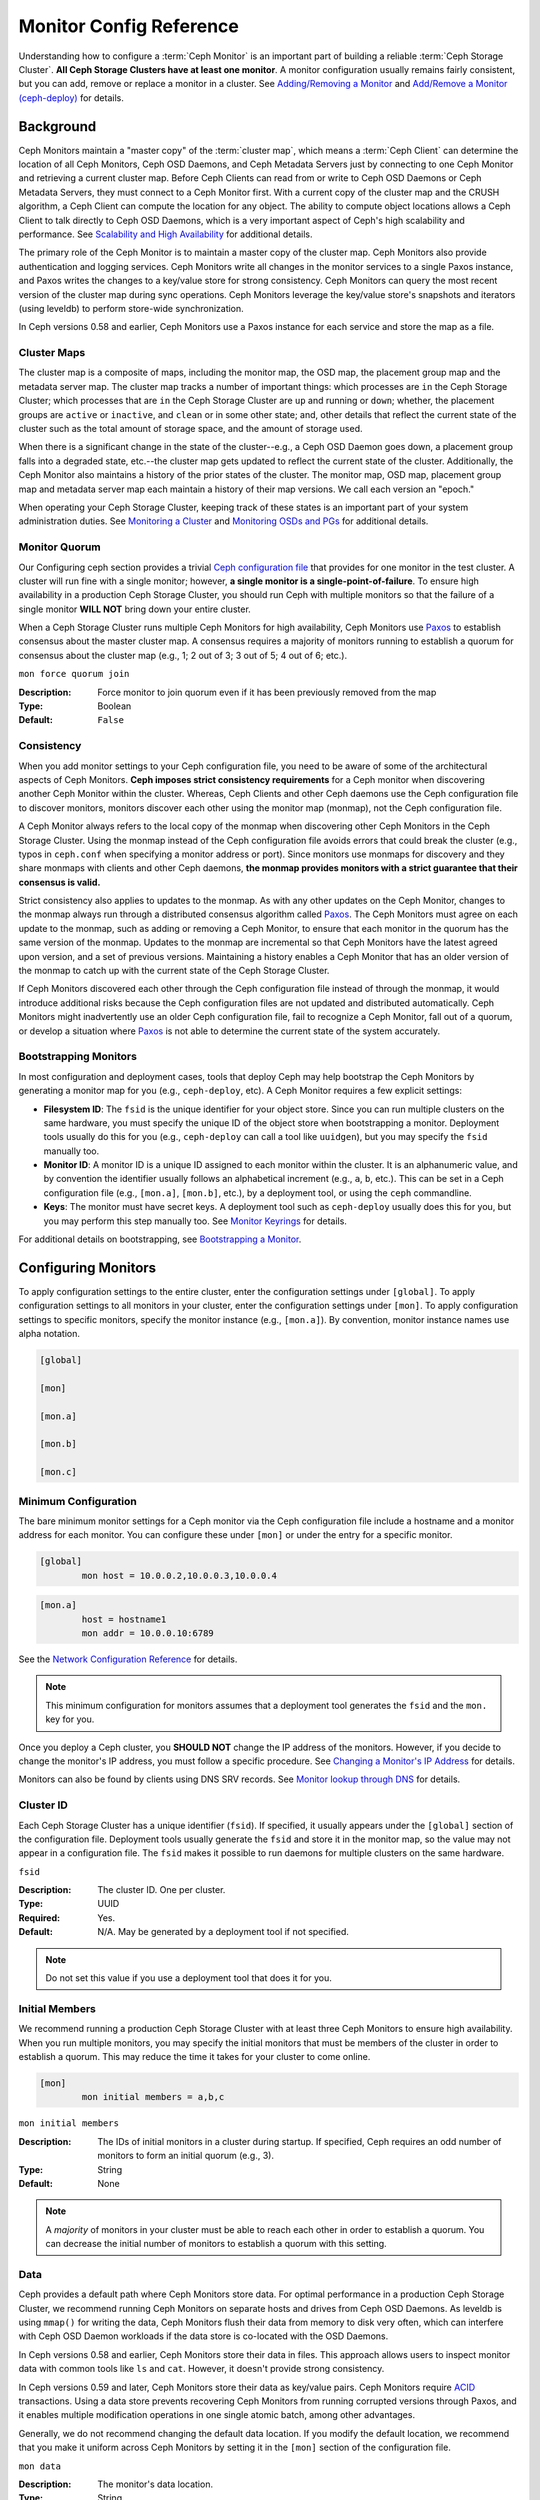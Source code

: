==========================
 Monitor Config Reference
==========================

Understanding how to configure a :term:`Ceph Monitor` is an important part of
building a reliable :term:`Ceph Storage Cluster`. **All Ceph Storage Clusters
have at least one monitor**. A monitor configuration usually remains fairly
consistent, but you can add, remove or replace a monitor in a cluster. See
`Adding/Removing a Monitor`_ and `Add/Remove a Monitor (ceph-deploy)`_ for
details.


.. index:: Ceph Monitor; Paxos

Background
==========

Ceph Monitors maintain a "master copy" of the :term:`cluster map`, which means a
:term:`Ceph Client` can determine the location of all Ceph Monitors, Ceph OSD
Daemons, and Ceph Metadata Servers just by connecting to one Ceph Monitor and
retrieving a current cluster map. Before Ceph Clients can read from or write to
Ceph OSD Daemons or Ceph Metadata Servers, they must connect to a Ceph Monitor
first. With a current copy of the cluster map and the CRUSH algorithm, a Ceph
Client can compute the location for any object. The ability to compute object
locations allows a Ceph Client to talk directly to Ceph OSD Daemons, which is a
very important aspect of Ceph's high scalability and performance. See 
`Scalability and High Availability`_ for additional details.

The primary role of the Ceph Monitor is to maintain a master copy of the cluster
map. Ceph Monitors also provide authentication and logging services. Ceph
Monitors write all changes in the monitor services to a single Paxos instance,
and Paxos writes the changes to a key/value store for strong consistency. Ceph
Monitors can query the most recent version of the cluster map during sync
operations. Ceph Monitors leverage the key/value store's snapshots and iterators
(using leveldb) to perform store-wide synchronization.

.. ditaa:: 

 /-------------\               /-------------\
 |   Monitor   | Write Changes |    Paxos    |
 |   cCCC      +-------------->+   cCCC      |
 |             |               |             |
 +-------------+               \------+------/
 |    Auth     |                      |
 +-------------+                      | Write Changes
 |    Log      |                      |
 +-------------+                      v
 | Monitor Map |               /------+------\
 +-------------+               | Key / Value |
 |   OSD Map   |               |    Store    |
 +-------------+               |  cCCC       |
 |   PG Map    |               \------+------/
 +-------------+                      ^
 |   MDS Map   |                      | Read Changes
 +-------------+                      |
 |    cCCC     |*---------------------+
 \-------------/


.. deprecated:: version 0.58

In Ceph versions 0.58 and earlier, Ceph Monitors use a Paxos instance for
each service and store the map as a file. 

.. index:: Ceph Monitor; cluster map

Cluster Maps
------------

The cluster map is a composite of maps, including the monitor map, the OSD map,
the placement group map and the metadata server map. The cluster map tracks a
number of important things: which processes are ``in`` the Ceph Storage Cluster;
which processes that are ``in`` the Ceph Storage Cluster are ``up`` and running
or ``down``; whether, the placement groups are ``active`` or ``inactive``, and
``clean`` or in some other state; and, other details that reflect the current
state of the cluster such as the total amount of storage space, and the amount
of storage used.

When there is a significant change in the state of the cluster--e.g., a Ceph OSD
Daemon goes down, a placement group falls into a degraded state, etc.--the
cluster map gets updated to reflect the current state of the cluster.
Additionally, the Ceph Monitor also maintains a history of the prior states of
the cluster. The monitor map, OSD map, placement group map and metadata server
map each maintain a history of their map versions. We call each version an
"epoch."

When operating your Ceph Storage Cluster, keeping track of these states is an
important part of your system administration duties. See `Monitoring a Cluster`_
and `Monitoring OSDs and PGs`_ for additional details.

.. index:: high availability; quorum

Monitor Quorum
--------------

Our Configuring ceph section provides a trivial `Ceph configuration file`_ that
provides for one monitor in the test cluster. A cluster will run fine with a
single monitor; however, **a single monitor is a single-point-of-failure**. To
ensure high availability in a production Ceph Storage Cluster, you should run
Ceph with multiple monitors so that the failure of a single monitor **WILL NOT**
bring down your entire cluster.

When a Ceph Storage Cluster runs multiple Ceph Monitors for high availability,
Ceph Monitors use `Paxos`_ to establish consensus about the master cluster map.
A consensus requires a majority of monitors running to establish a quorum for
consensus about the cluster map (e.g., 1; 2 out of 3; 3 out of 5; 4 out of 6;
etc.).

``mon force quorum join``

:Description: Force monitor to join quorum even if it has been previously removed from the map
:Type: Boolean
:Default: ``False``

.. index:: Ceph Monitor; consistency

Consistency
-----------

When you add monitor settings to your Ceph configuration file, you need to be
aware of some of the architectural aspects of Ceph Monitors. **Ceph imposes
strict consistency requirements** for a Ceph monitor when discovering another
Ceph Monitor within the cluster. Whereas, Ceph Clients and other Ceph daemons
use the Ceph configuration file to discover monitors, monitors discover each
other using the monitor map (monmap), not the Ceph configuration file.

A Ceph Monitor always refers to the local copy of the monmap when discovering
other Ceph Monitors in the Ceph Storage Cluster. Using the monmap instead of the
Ceph configuration file avoids errors that could break the cluster (e.g., typos
in ``ceph.conf`` when specifying a monitor address or port). Since monitors use
monmaps for discovery and they share monmaps with clients and other Ceph
daemons, **the monmap provides monitors with a strict guarantee that their
consensus is valid.**

Strict consistency also applies to updates to the monmap. As with any other
updates on the Ceph Monitor, changes to the monmap always run through a
distributed consensus algorithm called `Paxos`_. The Ceph Monitors must agree on
each update to the monmap, such as adding or removing a Ceph Monitor, to ensure
that each monitor in the quorum has the same version of the monmap. Updates to
the monmap are incremental so that Ceph Monitors have the latest agreed upon
version, and a set of previous versions. Maintaining a history enables a Ceph
Monitor that has an older version of the monmap to catch up with the current
state of the Ceph Storage Cluster.

If Ceph Monitors discovered each other through the Ceph configuration file
instead of through the monmap, it would introduce additional risks because the
Ceph configuration files are not updated and distributed automatically. Ceph
Monitors might inadvertently use an older Ceph configuration file, fail to
recognize a Ceph Monitor, fall out of a quorum, or develop a situation where
`Paxos`_ is not able to determine the current state of the system accurately.


.. index:: Ceph Monitor; bootstrapping monitors

Bootstrapping Monitors
----------------------

In most configuration and deployment cases, tools that deploy Ceph may help
bootstrap the Ceph Monitors by generating a monitor map for you (e.g.,
``ceph-deploy``, etc). A Ceph Monitor requires a few explicit
settings:

- **Filesystem ID**: The ``fsid`` is the unique identifier for your
  object store. Since you can run multiple clusters on the same
  hardware, you must specify the unique ID of the object store when
  bootstrapping a monitor.  Deployment tools usually do this for you
  (e.g., ``ceph-deploy`` can call a tool like ``uuidgen``), but you
  may specify the ``fsid`` manually too.
  
- **Monitor ID**: A monitor ID is a unique ID assigned to each monitor within 
  the cluster. It is an alphanumeric value, and by convention the identifier 
  usually follows an alphabetical increment (e.g., ``a``, ``b``, etc.). This 
  can be set in a Ceph configuration file (e.g., ``[mon.a]``, ``[mon.b]``, etc.), 
  by a deployment tool, or using the ``ceph`` commandline.

- **Keys**: The monitor must have secret keys. A deployment tool such as 
  ``ceph-deploy`` usually does this for you, but you may
  perform this step manually too. See `Monitor Keyrings`_ for details.

For additional details on bootstrapping, see `Bootstrapping a Monitor`_.

.. index:: Ceph Monitor; configuring monitors

Configuring Monitors
====================

To apply configuration settings to the entire cluster, enter the configuration
settings under ``[global]``. To apply configuration settings to all monitors in
your cluster, enter the configuration settings under ``[mon]``. To apply
configuration settings to specific monitors, specify the monitor instance 
(e.g., ``[mon.a]``). By convention, monitor instance names use alpha notation.

.. code-block:: ini

	[global]

	[mon]		
		
	[mon.a]
		
	[mon.b]
		
	[mon.c]


Minimum Configuration
---------------------

The bare minimum monitor settings for a Ceph monitor via the Ceph configuration
file include a hostname and a monitor address for each monitor. You can configure
these under ``[mon]`` or under the entry for a specific monitor.

.. code-block:: ini

	[global]
		mon host = 10.0.0.2,10.0.0.3,10.0.0.4

.. code-block:: ini

	[mon.a]
		host = hostname1
		mon addr = 10.0.0.10:6789

See the `Network Configuration Reference`_ for details.

.. note:: This minimum configuration for monitors assumes that a deployment 
   tool generates the ``fsid`` and the ``mon.`` key for you.

Once you deploy a Ceph cluster, you **SHOULD NOT** change the IP address of
the monitors. However, if you decide to change the monitor's IP address, you
must follow a specific procedure. See `Changing a Monitor's IP Address`_ for
details.

Monitors can also be found by clients using DNS SRV records. See `Monitor lookup through DNS`_ for details.

Cluster ID
----------

Each Ceph Storage Cluster has a unique identifier (``fsid``). If specified, it
usually appears under the ``[global]`` section of the configuration file.
Deployment tools usually generate the ``fsid`` and store it in the monitor map,
so the value may not appear in a configuration file. The ``fsid`` makes it
possible to run daemons for multiple clusters on the same hardware.

``fsid``

:Description: The cluster ID. One per cluster.
:Type: UUID
:Required: Yes.
:Default: N/A. May be generated by a deployment tool if not specified.

.. note:: Do not set this value if you use a deployment tool that does
   it for you.


.. index:: Ceph Monitor; initial members

Initial Members
---------------

We recommend running a production Ceph Storage Cluster with at least three Ceph
Monitors to ensure high availability. When you run multiple monitors, you may
specify the initial monitors that must be members of the cluster in order to
establish a quorum. This may reduce the time it takes for your cluster to come
online.

.. code-block:: ini

	[mon]		
		mon initial members = a,b,c


``mon initial members``

:Description: The IDs of initial monitors in a cluster during startup. If 
              specified, Ceph requires an odd number of monitors to form an 
              initial quorum (e.g., 3). 

:Type: String
:Default: None

.. note:: A *majority* of monitors in your cluster must be able to reach 
   each other in order to establish a quorum. You can decrease the initial 
   number of monitors to establish a quorum with this setting.

.. index:: Ceph Monitor; data path

Data
----

Ceph provides a default path where Ceph Monitors store data. For optimal
performance in a production Ceph Storage Cluster, we recommend running Ceph
Monitors on separate hosts and drives from Ceph OSD Daemons. As leveldb is using
``mmap()`` for writing the data, Ceph Monitors flush their data from memory to disk
very often, which can interfere with Ceph OSD Daemon workloads if the data
store is co-located with the OSD Daemons.

In Ceph versions 0.58 and earlier, Ceph Monitors store their data in files. This 
approach allows users to inspect monitor data with common tools like ``ls``
and ``cat``. However, it doesn't provide strong consistency.

In Ceph versions 0.59 and later, Ceph Monitors store their data as key/value
pairs. Ceph Monitors require `ACID`_ transactions. Using a data store prevents
recovering Ceph Monitors from running corrupted versions through Paxos, and it
enables multiple modification operations in one single atomic batch, among other
advantages.

Generally, we do not recommend changing the default data location. If you modify
the default location, we recommend that you make it uniform across Ceph Monitors
by setting it in the ``[mon]`` section of the configuration file.


``mon data`` 

:Description: The monitor's data location.
:Type: String
:Default: ``/var/lib/ceph/mon/$cluster-$id``


``mon data size warn``

:Description: Issue a ``HEALTH_WARN`` in cluster log when the monitor's data
              store goes over 15GB.

:Type: Integer
:Default: ``15*1024*1024*1024``


``mon data avail warn``

:Description: Issue a ``HEALTH_WARN`` in cluster log when the available disk
              space of monitor's data store is lower or equal to this
              percentage.

:Type: Integer
:Default: ``30``


``mon data avail crit``

:Description: Issue a ``HEALTH_ERR`` in cluster log when the available disk
              space of monitor's data store is lower or equal to this
              percentage.

:Type: Integer
:Default: ``5``


``mon warn on cache pools without hit sets``

:Description: Issue a ``HEALTH_WARN`` in cluster log if a cache pool does not
              have the ``hit_set_type`` value configured.
              See :ref:`hit_set_type <hit_set_type>` for more
              details.

:Type: Boolean
:Default: ``True``


``mon warn on crush straw calc version zero``

:Description: Issue a ``HEALTH_WARN`` in cluster log if the CRUSH's
              ``straw_calc_version`` is zero. See
              :ref:`CRUSH map tunables <crush-map-tunables>` for
              details.

:Type: Boolean
:Default: ``True``


``mon warn on legacy crush tunables``

:Description: Issue a ``HEALTH_WARN`` in cluster log if
              CRUSH tunables are too old (older than ``mon_min_crush_required_version``)

:Type: Boolean
:Default: ``True``


``mon crush min required version``

:Description: The minimum tunable profile version required by the cluster.
              See
              :ref:`CRUSH map tunables <crush-map-tunables>` for
              details.

:Type: String
:Default: ``hammer``


``mon warn on osd down out interval zero``

:Description: Issue a ``HEALTH_WARN`` in cluster log if
              ``mon osd down out interval`` is zero. Having this option set to
              zero on the leader acts much like the ``noout`` flag. It's hard
              to figure out what's going wrong with clusters without the
              ``noout`` flag set but acting like that just the same, so we
              report a warning in this case.

:Type: Boolean
:Default: ``True``


``mon cache target full warn ratio``

:Description: Position between pool's ``cache_target_full`` and
              ``target_max_object`` where we start warning

:Type: Float
:Default: ``0.66``


``mon health to clog``

:Description: Enable sending health summary to cluster log periodically.
:Type: Boolean
:Default: ``True``


``mon health to clog tick interval``

:Description: How often (in seconds) the monitor send health summary to cluster
              log (a non-positive number disables it). If current health summary
              is empty or identical to the last time, monitor will not send it
              to cluster log.

:Type: Float
:Default: ``60.0``


``mon health to clog interval``

:Description: How often (in seconds) the monitor send health summary to cluster
              log (a non-positive number disables it). Monitor will always
              send the summary to cluster log no matter if the summary changes
              or not.

:Type: Integer
:Default: ``3600``



.. index:: Ceph Storage Cluster; capacity planning, Ceph Monitor; capacity planning

Storage Capacity
----------------

When a Ceph Storage Cluster gets close to its maximum capacity (i.e., ``mon osd
full ratio``),  Ceph prevents you from writing to or reading from Ceph OSD
Daemons as a safety measure to prevent data loss. Therefore, letting a
production Ceph Storage Cluster approach its full ratio is not a good practice,
because it sacrifices high availability. The default full ratio is ``.95``, or
95% of capacity. This a very aggressive setting for a test cluster with a small
number of OSDs.

.. tip:: When monitoring your cluster, be alert to warnings related to the 
   ``nearfull`` ratio. This means that a failure of some OSDs could result
   in a temporary service disruption if one or more OSDs fails. Consider adding
   more OSDs to increase storage capacity.

A common scenario for test clusters involves a system administrator removing a
Ceph OSD Daemon from the Ceph Storage Cluster to watch the cluster rebalance;
then, removing another Ceph OSD Daemon, and so on until the Ceph Storage Cluster
eventually reaches the full ratio and locks up. We recommend a bit of capacity
planning even with a test cluster. Planning enables you to gauge how much spare
capacity you will need in order to maintain high availability. Ideally, you want
to plan for a series of Ceph OSD Daemon failures where the cluster can recover
to an ``active + clean`` state without replacing those Ceph OSD Daemons
immediately. You can run a cluster in an ``active + degraded`` state, but this
is not ideal for normal operating conditions.

The following diagram depicts a simplistic Ceph Storage Cluster containing 33
Ceph Nodes with one Ceph OSD Daemon per host, each Ceph OSD Daemon reading from
and writing to a 3TB drive. So this exemplary Ceph Storage Cluster has a maximum
actual capacity of 99TB. With a ``mon osd full ratio`` of ``0.95``, if the Ceph
Storage Cluster falls to 5TB of remaining capacity, the cluster will not allow
Ceph Clients to read and write data. So the Ceph Storage Cluster's operating
capacity is 95TB, not 99TB.

.. ditaa::

 +--------+  +--------+  +--------+  +--------+  +--------+  +--------+
 | Rack 1 |  | Rack 2 |  | Rack 3 |  | Rack 4 |  | Rack 5 |  | Rack 6 |
 | cCCC   |  | cF00   |  | cCCC   |  | cCCC   |  | cCCC   |  | cCCC   |
 +--------+  +--------+  +--------+  +--------+  +--------+  +--------+
 | OSD 1  |  | OSD 7  |  | OSD 13 |  | OSD 19 |  | OSD 25 |  | OSD 31 |
 +--------+  +--------+  +--------+  +--------+  +--------+  +--------+
 | OSD 2  |  | OSD 8  |  | OSD 14 |  | OSD 20 |  | OSD 26 |  | OSD 32 |
 +--------+  +--------+  +--------+  +--------+  +--------+  +--------+
 | OSD 3  |  | OSD 9  |  | OSD 15 |  | OSD 21 |  | OSD 27 |  | OSD 33 |
 +--------+  +--------+  +--------+  +--------+  +--------+  +--------+
 | OSD 4  |  | OSD 10 |  | OSD 16 |  | OSD 22 |  | OSD 28 |  | Spare  | 
 +--------+  +--------+  +--------+  +--------+  +--------+  +--------+
 | OSD 5  |  | OSD 11 |  | OSD 17 |  | OSD 23 |  | OSD 29 |  | Spare  |
 +--------+  +--------+  +--------+  +--------+  +--------+  +--------+
 | OSD 6  |  | OSD 12 |  | OSD 18 |  | OSD 24 |  | OSD 30 |  | Spare  |
 +--------+  +--------+  +--------+  +--------+  +--------+  +--------+

It is normal in such a cluster for one or two OSDs to fail. A less frequent but
reasonable scenario involves a rack's router or power supply failing, which
brings down multiple OSDs simultaneously (e.g., OSDs 7-12). In such a scenario,
you should still strive for a cluster that can remain operational and achieve an
``active + clean`` state--even if that means adding a few hosts with additional
OSDs in short order. If your capacity utilization is too high, you may not lose
data, but you could still sacrifice data availability while resolving an outage
within a failure domain if capacity utilization of the cluster exceeds the full
ratio. For this reason, we recommend at least some rough capacity planning.

Identify two numbers for your cluster:

#. The number of OSDs. 
#. The total capacity of the cluster 

If you divide the total capacity of your cluster by the number of OSDs in your
cluster, you will find the mean average capacity of an OSD within your cluster.
Consider multiplying that number by the number of OSDs you expect will fail
simultaneously during normal operations (a relatively small number). Finally
multiply the capacity of the cluster by the full ratio to arrive at a maximum
operating capacity; then, subtract the number of amount of data from the OSDs
you expect to fail to arrive at a reasonable full ratio. Repeat the foregoing
process with a higher number of OSD failures (e.g., a rack of OSDs) to arrive at
a reasonable number for a near full ratio.

The following settings only apply on cluster creation and are then stored in
the OSDMap.

.. code-block:: ini

	[global]
		
		mon osd full ratio = .80
		mon osd backfillfull ratio = .75
		mon osd nearfull ratio = .70


``mon osd full ratio`` 

:Description: The percentage of disk space used before an OSD is 
              considered ``full``.

:Type: Float
:Default: ``0.95``


``mon osd backfillfull ratio``

:Description: The percentage of disk space used before an OSD is
              considered too ``full`` to backfill.

:Type: Float
:Default: ``0.90``


``mon osd nearfull ratio`` 

:Description: The percentage of disk space used before an OSD is 
              considered ``nearfull``.

:Type: Float
:Default: ``0.85``


.. tip:: If some OSDs are nearfull, but others have plenty of capacity, you 
         may have a problem with the CRUSH weight for the nearfull OSDs.

.. tip:: These settings only apply during cluster creation. Afterwards they need
         to be changed in the OSDMap using ``ceph osd set-nearfull-ratio`` and
         ``ceph osd set-full-ratio``

.. index:: heartbeat

Heartbeat
---------

Ceph monitors know about the cluster by requiring reports from each OSD, and by
receiving reports from OSDs about the status of their neighboring OSDs. Ceph
provides reasonable default settings for monitor/OSD interaction; however,  you
may modify them as needed. See `Monitor/OSD Interaction`_ for details.


.. index:: Ceph Monitor; leader, Ceph Monitor; provider, Ceph Monitor; requester, Ceph Monitor; synchronization

Monitor Store Synchronization
-----------------------------

When you run a production cluster with multiple monitors (recommended), each
monitor checks to see if a neighboring monitor has a more recent version of the
cluster map (e.g., a map in a neighboring monitor with one or more epoch numbers
higher than the most current epoch in the map of the instant monitor).
Periodically, one monitor in the cluster may fall behind the other monitors to
the point where it must leave the quorum, synchronize to retrieve the most
current information about the cluster, and then rejoin the quorum. For the
purposes of synchronization, monitors may assume one of three roles: 

#. **Leader**: The `Leader` is the first monitor to achieve the most recent
   Paxos version of the cluster map.

#. **Provider**: The `Provider` is a monitor that has the most recent version
   of the cluster map, but wasn't the first to achieve the most recent version.

#. **Requester:** A `Requester` is a monitor that has fallen behind the leader
   and must synchronize in order to retrieve the most recent information about
   the cluster before it can rejoin the quorum.

These roles enable a leader to delegate synchronization duties to a provider,
which prevents synchronization requests from overloading the leader--improving
performance. In the following diagram, the requester has learned that it has
fallen behind the other monitors. The requester asks the leader to synchronize,
and the leader tells the requester to synchronize with a provider.


.. ditaa:: +-----------+          +---------+          +----------+
           | Requester |          | Leader  |          | Provider |
           +-----------+          +---------+          +----------+
                  |                    |                     |
                  |                    |                     |
                  | Ask to Synchronize |                     |
                  |------------------->|                     |
                  |                    |                     |
                  |<-------------------|                     |
                  | Tell Requester to  |                     |
                  | Sync with Provider |                     |
                  |                    |                     |
                  |               Synchronize                |
                  |--------------------+-------------------->|
                  |                    |                     |
                  |<-------------------+---------------------|
                  |        Send Chunk to Requester           |
                  |         (repeat as necessary)            |
                  |    Requester Acks Chuck to Provider      |
                  |--------------------+-------------------->|
                  |                    |
                  |   Sync Complete    |
                  |    Notification    |
                  |------------------->|
                  |                    |
                  |<-------------------|
                  |        Ack         |
                  |                    |


Synchronization always occurs when a new monitor joins the cluster. During
runtime operations, monitors may receive updates to the cluster map at different
times. This means the leader and provider roles may migrate from one monitor to
another. If this happens while synchronizing (e.g., a provider falls behind the
leader), the provider can terminate synchronization with a requester.

Once synchronization is complete, Ceph requires trimming across the cluster. 
Trimming requires that the placement groups are ``active + clean``.


``mon sync timeout``

:Description: Number of seconds the monitor will wait for the next update
              message from its sync provider before it gives up and bootstrap
              again.

:Type: Double
:Default: ``60.0``


``mon sync max payload size``

:Description: The maximum size for a sync payload (in bytes).
:Type: 32-bit Integer
:Default: ``1048576``


``paxos max join drift``

:Description: The maximum Paxos iterations before we must first sync the
              monitor data stores. When a monitor finds that its peer is too
              far ahead of it, it will first sync with data stores before moving
              on.

:Type: Integer
:Default: ``10``


``paxos stash full interval``

:Description: How often (in commits) to stash a full copy of the PaxosService state.
              Current this setting only affects ``mds``, ``mon``, ``auth`` and ``mgr``
              PaxosServices.

:Type: Integer
:Default: ``25``


``paxos propose interval``

:Description: Gather updates for this time interval before proposing 
              a map update.

:Type: Double
:Default: ``1.0``


``paxos min``

:Description: The minimum number of paxos states to keep around
:Type: Integer
:Default: ``500``


``paxos min wait``

:Description: The minimum amount of time to gather updates after a period of 
              inactivity.

:Type: Double
:Default: ``0.05``


``paxos trim min``

:Description: Number of extra proposals tolerated before trimming
:Type: Integer
:Default: ``250``


``paxos trim max``

:Description: The maximum number of extra proposals to trim at a time
:Type: Integer
:Default: ``500``


``paxos service trim min``

:Description: The minimum amount of versions to trigger a trim (0 disables it)
:Type: Integer
:Default: ``250``


``paxos service trim max``

:Description: The maximum amount of versions to trim during a single proposal (0 disables it)
:Type: Integer
:Default: ``500``


``mon mds force trim to``

:Description: Force monitor to trim mdsmaps to this point (0 disables it.
              dangerous, use with care)

:Type: Integer
:Default: ``0``


``mon osd force trim to``

:Description: Force monitor to trim osdmaps to this point, even if there is
              PGs not clean at the specified epoch (0 disables it. dangerous,
              use with care)

:Type: Integer
:Default: ``0``


``mon osd cache size``

:Description: The size of osdmaps cache, not to rely on underlying store's cache
:Type: Integer
:Default: ``500``


``mon election timeout``

:Description: On election proposer, maximum waiting time for all ACKs in seconds.
:Type: Float
:Default: ``5.00``


``mon lease`` 

:Description: The length (in seconds) of the lease on the monitor's versions.
:Type: Float
:Default: ``5.00``


``mon lease renew interval factor``

:Description: ``mon lease`` \* ``mon lease renew interval factor`` will be the
              interval for the Leader to renew the other monitor's leases. The
              factor should be less than ``1.0``.

:Type: Float
:Default: ``0.60``


``mon lease ack timeout factor``

:Description: The Leader will wait ``mon lease`` \* ``mon lease ack timeout factor``
              for the Providers to acknowledge the lease extension.

:Type: Float
:Default: ``2.00``


``mon accept timeout factor``

:Description: The Leader will wait ``mon lease`` \* ``mon accept timeout factor``
              for the Requester(s) to accept a Paxos update. It is also used
              during the Paxos recovery phase for similar purposes.

:Type: Float
:Default: ``2.00``


``mon min osdmap epochs`` 

:Description: Minimum number of OSD map epochs to keep at all times.
:Type: 32-bit Integer
:Default: ``500``


``mon max log epochs`` 

:Description: Maximum number of Log epochs the monitor should keep.
:Type: 32-bit Integer
:Default: ``500``



.. index:: Ceph Monitor; clock

Clock
-----

Ceph daemons pass critical messages to each other, which must be processed
before daemons reach a timeout threshold. If the clocks in Ceph monitors
are not synchronized, it can lead to a number of anomalies. For example:

- Daemons ignoring received messages (e.g., timestamps outdated)
- Timeouts triggered too soon/late when a message wasn't received in time.

See `Monitor Store Synchronization`_ for details.


.. tip:: You SHOULD install NTP on your Ceph monitor hosts to 
         ensure that the monitor cluster operates with synchronized clocks.

Clock drift may still be noticeable with NTP even though the discrepancy is not
yet harmful. Ceph's clock drift / clock skew warnings may get triggered even 
though NTP maintains a reasonable level of synchronization. Increasing your 
clock drift may be tolerable under such circumstances; however, a number of 
factors such as workload, network latency, configuring overrides to default 
timeouts and the `Monitor Store Synchronization`_ settings may influence 
the level of acceptable clock drift without compromising Paxos guarantees.

Ceph provides the following tunable options to allow you to find 
acceptable values.


``mon tick interval`` 

:Description: A monitor's tick interval in seconds. 
:Type: 32-bit Integer
:Default: ``5`` 


``mon clock drift allowed`` 

:Description: The clock drift in seconds allowed between monitors.
:Type: Float
:Default: ``0.05``


``mon clock drift warn backoff`` 

:Description: Exponential backoff for clock drift warnings
:Type: Float
:Default: ``5.00``


``mon timecheck interval``

:Description: The time check interval (clock drift check) in seconds 
              for the Leader.

:Type: Float
:Default: ``300.00``


``mon timecheck skew interval``

:Description: The time check interval (clock drift check) in seconds when in
              presence of a skew in seconds for the Leader.

:Type: Float
:Default: ``30.00``


Client
------

``mon client hunt interval``

:Description: The client will try a new monitor every ``N`` seconds until it
              establishes a connection.
              
:Type: Double
:Default: ``3.00``


``mon client ping interval``

:Description: The client will ping the monitor every ``N`` seconds.
:Type: Double
:Default: ``10.00``


``mon client max log entries per message``

:Description: The maximum number of log entries a monitor will generate 
              per client message.

:Type: Integer
:Default: ``1000``


``mon client bytes``

:Description: The amount of client message data allowed in memory (in bytes).
:Type: 64-bit Integer Unsigned
:Default: ``100ul << 20``


Pool settings
=============

Since version v0.94 there is support for pool flags which allow or disallow changes to be made to pools.

Monitors can also disallow removal of pools if configured that way.

``mon allow pool delete``

:Description: If the monitors should allow pools to be removed. Regardless of what the pool flags say.
:Type: Boolean
:Default: ``false``


``osd pool default ec fast read``

:Description: Whether to turn on fast read on the pool or not. It will be used as
              the default setting of newly created erasure coded pools if ``fast_read``
              is not specified at create time.

:Type: Boolean
:Default: ``false``


``osd pool default flag hashpspool``

:Description: Set the hashpspool flag on new pools
:Type: Boolean
:Default: ``true``


``osd pool default flag nodelete``

:Description: Set the nodelete flag on new pools. Prevents allow pool removal with this flag in any way.
:Type: Boolean
:Default: ``false``


``osd pool default flag nopgchange``

:Description: Set the nopgchange flag on new pools. Does not allow the number of PGs to be changed for a pool.
:Type: Boolean
:Default: ``false``


``osd pool default flag nosizechange``

:Description: Set the nosizechange flag on new pools. Does not allow the size to be changed of pool.
:Type: Boolean
:Default: ``false``

For more information about the pool flags see `Pool values`_.

Miscellaneous
=============

``mon max osd``

:Description: The maximum number of OSDs allowed in the cluster.
:Type: 32-bit Integer
:Default: ``10000``


``mon globalid prealloc`` 

:Description: The number of global IDs to pre-allocate for clients and daemons in the cluster.
:Type: 32-bit Integer
:Default: ``10000``


``mon subscribe interval`` 

:Description: The refresh interval (in seconds) for subscriptions. The 
              subscription mechanism enables obtaining the cluster maps 
              and log information.

:Type: Double
:Default: ``86400.00`` 


``mon stat smooth intervals``

:Description: Ceph will smooth statistics over the last ``N`` PG maps.
:Type: Integer
:Default: ``6``


``mon probe timeout`` 

:Description: Number of seconds the monitor will wait to find peers before bootstrapping.
:Type: Double
:Default: ``2.00``


``mon daemon bytes``

:Description: The message memory cap for metadata server and OSD messages (in bytes).
:Type: 64-bit Integer Unsigned
:Default: ``400ul << 20``


``mon max log entries per event``

:Description: The maximum number of log entries per event. 
:Type: Integer
:Default: ``4096``


``mon osd prime pg temp``

:Description: Enables or disable priming the PGMap with the previous OSDs when an out
              OSD comes back into the cluster. With the ``true`` setting the clients
              will continue to use the previous OSDs until the newly in OSDs as that
              PG peered.

:Type: Boolean
:Default: ``true``


``mon osd prime pg temp max time``

:Description: How much time in seconds the monitor should spend trying to prime the
              PGMap when an out OSD comes back into the cluster.

:Type: Float
:Default: ``0.50``


``mon osd prime pg temp max time estimate``

:Description: Maximum estimate of time spent on each PG before we prime all PGs
              in parallel.

:Type: Float
:Default: ``0.25``


``mon mds skip sanity``

:Description: Skip safety assertions on FSMap (in case of bugs where we want to
              continue anyway). Monitor terminates if the FSMap sanity check
              fails, but we can disable it by enabling this option.

:Type: Boolean
:Default: ``False``


``mon max mdsmap epochs``

:Description: The maximum amount of mdsmap epochs to trim during a single proposal.
:Type: Integer
:Default: ``500``


``mon config key max entry size``

:Description: The maximum size of config-key entry (in bytes)
:Type: Integer
:Default: ``65536``


``mon scrub interval``

:Description: How often (in seconds) the monitor scrub its store by comparing
              the stored checksums with the computed ones of all the stored
              keys.

:Type: Integer
:Default: ``3600*24``


``mon scrub max keys``

:Description: The maximum number of keys to scrub each time.
:Type: Integer
:Default: ``100``


``mon compact on start``

:Description: Compact the database used as Ceph Monitor store on
              ``ceph-mon`` start. A manual compaction helps to shrink the
              monitor database and improve the performance of it if the regular
              compaction fails to work.

:Type: Boolean
:Default: ``False``


``mon compact on bootstrap``

:Description: Compact the database used as Ceph Monitor store on
              on bootstrap. Monitor starts probing each other for creating
              a quorum after bootstrap. If it times out before joining the
              quorum, it will start over and bootstrap itself again.

:Type: Boolean
:Default: ``False``


``mon compact on trim``

:Description: Compact a certain prefix (including paxos) when we trim its old states.
:Type: Boolean
:Default: ``True``


``mon cpu threads``

:Description: Number of threads for performing CPU intensive work on monitor.
:Type: Integer
:Default: ``4``


``mon osd mapping pgs per chunk``

:Description: We calculate the mapping from placement group to OSDs in chunks.
              This option specifies the number of placement groups per chunk.

:Type: Integer
:Default: ``4096``


``mon session timeout``

:Description: Monitor will terminate inactive sessions stay idle over this
              time limit.

:Type: Integer
:Default: ``300``


``mon osd cache size min``

:Description: The minimum amount of bytes to be kept mapped in memory for osd
               monitor caches.

:Type: 64-bit Integer
:Default: ``134217728``


``mon memory target``

:Description: The amount of bytes pertaining to osd monitor caches and kv cache
              to be kept mapped in memory with cache auto-tuning enabled.

:Type: 64-bit Integer
:Default: ``2147483648``


``mon memory autotune``

:Description: Autotune the cache memory being used for osd monitors and kv
              database.

:Type: Boolean
:Default: ``True``


.. _Paxos: https://en.wikipedia.org/wiki/Paxos_(computer_science)
.. _Monitor Keyrings: ../../../dev/mon-bootstrap#secret-keys
.. _Ceph configuration file: ../ceph-conf/#monitors
.. _Network Configuration Reference: ../network-config-ref
.. _Monitor lookup through DNS: ../mon-lookup-dns
.. _ACID: https://en.wikipedia.org/wiki/ACID
.. _Adding/Removing a Monitor: ../../operations/add-or-rm-mons
.. _Add/Remove a Monitor (ceph-deploy): ../../deployment/ceph-deploy-mon
.. _Monitoring a Cluster: ../../operations/monitoring
.. _Monitoring OSDs and PGs: ../../operations/monitoring-osd-pg
.. _Bootstrapping a Monitor: ../../../dev/mon-bootstrap
.. _Changing a Monitor's IP Address: ../../operations/add-or-rm-mons#changing-a-monitor-s-ip-address
.. _Monitor/OSD Interaction: ../mon-osd-interaction
.. _Scalability and High Availability: ../../../architecture#scalability-and-high-availability
.. _Pool values: ../../operations/pools/#set-pool-values
